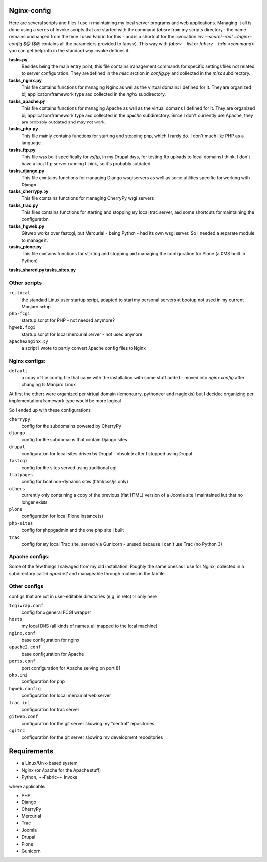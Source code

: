 Nginx-config
============

Here are several scripts and files I use in maintaining my local server programs and web applications.
Managing it all is done using a series of Invoke scripts that are started with the command `fabsrv` from my scripts directory - the name remains unchanged from the time I used Fabric for this - and is a shortcut for the invocation `inv --search-root ~/nginx-config $@` ($@ contains all the parameters provided to fabsrv).
This way with `fabsrv --list`  or `fabsrv --help <command>` you can get help info in the standard way invoke defines it.

**tasks.py**
  Besides being the main entry point, this file contains management commands for specific settings
  files not related to server configuration. They are defined in the `misc` section in `config.py`
  and collected in the `misc` subdirectory.

**tasks_nginx.py**
  This file contains functions for managing Nginx as well as the virtual domains I defined for it.
  They are organized bij application/framework type and collected in the `nginx` subdirectory.

**tasks_apache.py**
  This file contains functions for managing Apache as well as the virtual domains I defined for it.
  They are organized bij application/framework type and collected in the `apache` subdirectory.
  Since I don't currently use Apache, they are probably outdated and may not work.

**tasks_php.py**
  This file mainly contains functions for starting and stopping php, which I rarely do.
  I don't much like PHP as a language.

**tasks_ftp.py**
  This file was built specifically for *vsftp*, in my Drupal days, for testing ftp uploads to local
  domains I think. I don't have a local ftp server running I think, so it's probably outdated.

**tasks_django.py**
  This file comtains functions for managing Django wsgi servers as well as some utilities specific
  for working with Django

**tasks_cherrypy.py**
  This file comtains functions for managing CherryPy wsgi servers

**tasks_trac.py**
  This files contains functions for starting and stopping my local trac server, and some shortcuts
  for maintaining the configuration

**tasks_hgweb.py**
  Gitweb works over fastcgi, but Mercurial - being Python - had its own wsgi server. 
  So I needed a separate module to manage it.
 
**tasks_plone.py**
  This file contains functions for starting and stopping and managing the configuration for Plone
  (a CMS built in Python)
  
**tasks_shared.py**
**tasks_sites.py**

Other scripts
.............

``rc.local``
    the standard Linux user startup script, adapted to start my personal servers at bootup
    not used in my current Manjaro setup
``php-fcgi``
    startup script for PHP - not needed anymore?
``hgweb.fcgi``
    startup script for local mercurial server - not used anymore
``apache2nginx.py``
    a script I wrote to partly convert Apache config files to Nginx


Nginx configs:
..............

``default``
    a copy of the config file that came with the installation, with some stuff added - moved into `nginx.config` after changing to Manjaro Linux

At first the others were organized per virtual domain (lemoncurry, pythoneer and magiokis) but I decided organizing per implementation/framework type would be more logical

So I ended up with these configurations:

``cherrypy``
    config for the subdomains powered by CherryPy
``django``
    config for the subdomains that contain Django sites
``drupal``
    configuration for local sites driven by Drupal - obsolete after I stopped using Drupal
``fastcgi``
    config for the sites served using traditional cgi
``flatpages``
    config for local non-dynamic sites (html/css/js only)
``others``
    currently only containing a copy of the previous (flat HTML) version of a Joomla site I maintained but that no longer exists
``plone``
    configuration for local Plone instance(s)
``php-sites``
    config for phppgadmin and the one php site I built
``trac``
    config for my local Trac site, served via Gunicorn - unused because I can't use Trac (no Python 3) 

Apache configs:
...............
Some of the few things I salvaged from my old installation. Roughly the same ones as I use for Nginx, collected in a subdirectory called `apache2` and manageable through routines in the fabfile.


Other configs:
..................
configs that are not in user-editable directories (e.g. in /etc) or only here

``fcgiwrap.conf``
    config for a general FCGI wrapper
``hosts``
    my local DNS (all kinds of names, all mapped to the local machine)
``nginx.conf``
    base configuration for nginx
``apache2.conf``
    base configuration for Apache
``ports.conf``
    port configuration for Apache serving on port 81
``php.ini``
    configuration for php
``hgweb.config``
    configuration for local mercurial web server
``trac.ini``
    configuration for trac server
``gitweb.conf``
    configuration for the git server showing my "central" repositories
``cgitrc``
    configuration for the git server showing my development repositories


Requirements
============

- a Linux/Unix-based system
- Nginx (or Apache for the Apache stuff)
- Python, ~~Fabric~~ Invoke

where applicable:

- PHP
- Django
- CherryPy
- Mercurial
- Trac
- Joomla
- Drupal
- Plone
- Gunicorn
